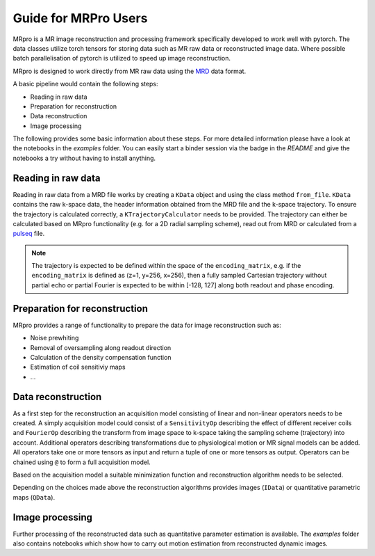 =====================
Guide for MRPro Users
=====================

MRpro is a MR image reconstruction and processing framework specifically developed to work well with pytorch.
The data classes utilize torch tensors for storing data such as MR raw data or reconstructed image data.
Where possible batch parallelisation of pytorch is utilized to speed up image reconstruction.

MRpro is designed to work directly from MR raw data using the  `MRD <https://ismrmrd.readthedocs.io/en/latest/>`_ data format.

A basic pipeline would contain the following steps:

* Reading in raw data
* Preparation for reconstruction
* Data reconstruction
* Image processing

The following provides some basic information about these steps.
For more detailed information please have a look at the notebooks in the *examples* folder.
You can easily start a binder session via the badge in the *README* and give the notebooks a try without having to
install anything.

Reading in raw data
===================
Reading in raw data from a MRD file works by creating a ``KData`` object and using the class method ``from_file``.
``KData`` contains the raw k-space data, the header information obtained from the MRD file and the k-space trajectory.
To ensure the trajectory is calculated correctly, a ``KTrajectoryCalculator`` needs to be provided.
The trajectory can either be calculated based on MRpro functionality (e.g. for a 2D radial sampling scheme), read out
from MRD or calculated from a `pulseq <http://pulseq.github.io/>`_ file.

.. note::
    The trajectory is expected to be defined within the space of the ``encoding_matrix``, e.g. if the
    ``encoding_matrix`` is defined as (z=1, y=256, x=256), then a fully sampled Cartesian trajectory without partial
    echo or partial Fourier is expected to be within [-128, 127] along both readout and phase encoding.

Preparation for reconstruction
==============================
MRpro provides a range of functionality to prepare the data for image reconstruction such as:

* Noise prewhiting
* Removal of oversampling along readout direction
* Calculation of the density compensation function
* Estimation of coil sensitiviy maps
* ...

Data reconstruction
===================
As a first step for the reconstruction an acquisition model consisting of linear and non-linear operators needs to
be created. A simply acquisition model could consist of a ``SensitivityOp`` describing the effect of different
receiver coils and ``FourierOp`` describing the transform from image space to k-space taking the sampling scheme
(trajectory) into account. Additional operators describing transformations due to physiological motion or
MR signal models can be added.
All operators take one or more tensors as input and return a tuple of one or more tensors as output.
Operators can be chained using ``@`` to form a full acquisition model.

Based on the acquisition model a suitable minimization function and reconstruction algorithm needs to be selected.

Depending on the choices made above the reconstruction algorithms provides images (``IData``) or quantitative
parametric maps (``QData``).

Image processing
================
Further processing of the reconstructed data such as quantitative parameter estimation is available.
The *examples* folder also contains notebooks which show how to carry out motion estimation from reconstructed dynamic
images.
